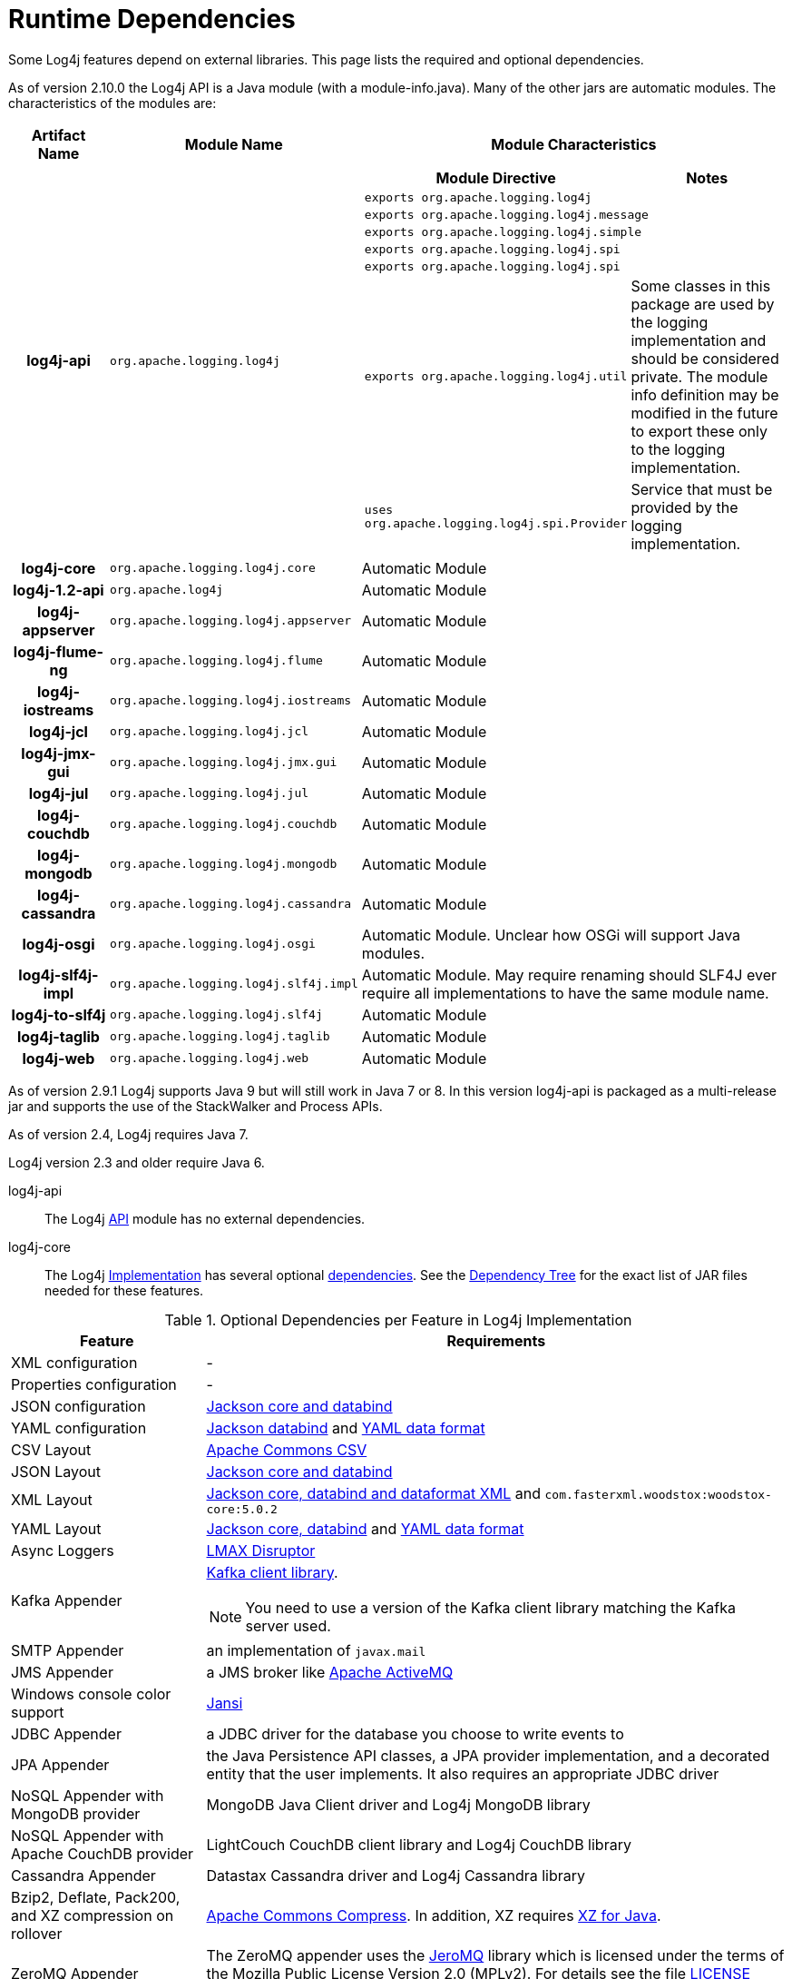 ////
    Licensed to the Apache Software Foundation (ASF) under one or more
    contributor license agreements. See the NOTICE file distributed with
    this work for additional information regarding copyright ownership.
    The ASF licenses this file to You under the Apache License, Version 2.0
    (the "License"); you may not use this file except in compliance with
    the License. You may obtain a copy of the License at

        https://www.apache.org/licenses/LICENSE-2.0

    Unless required by applicable law or agreed to in writing, software
    distributed under the License is distributed on an "AS IS" BASIS,
    WITHOUT WARRANTIES OR CONDITIONS OF ANY KIND, either express or implied.
    See the License for the specific language governing permissions and
    limitations under the License.
////
= Runtime Dependencies

Some Log4j features depend on external libraries. This page lists the
required and optional dependencies.

As of version 2.10.0 the Log4j API is a Java module (with a
module-info.java). Many of the other jars are automatic modules. The
characteristics of the modules are:

[cols="3h,5m,12a"]
|===
|Artifact Name |Module Name |Module Characteristics

|log4j-api
|org.apache.logging.log4j
|
[cols="m,"]
!===
!Module Directive !Notes

2+!exports org.apache.logging.log4j

2+!exports org.apache.logging.log4j.message

2+!exports org.apache.logging.log4j.simple

2+!exports org.apache.logging.log4j.spi

2+!exports org.apache.logging.log4j.spi

!exports org.apache.logging.log4j.util
!Some classes in this package are used by the logging implementation and should be considered private.
The module info definition may be modified in the future to export these only to the logging implementation.

!uses org.apache.logging.log4j.spi.Provider
!Service that must be provided by the logging implementation.
!===

|log4j-core
|org.apache.logging.log4j.core
|Automatic Module

|log4j-1.2-api
|org.apache.log4j
|Automatic Module

|log4j-appserver
|org.apache.logging.log4j.appserver
|Automatic Module

|log4j-flume-ng
|org.apache.logging.log4j.flume
|Automatic Module

|log4j-iostreams
|org.apache.logging.log4j.iostreams
|Automatic Module

|log4j-jcl
|org.apache.logging.log4j.jcl
|Automatic Module

|log4j-jmx-gui
|org.apache.logging.log4j.jmx.gui
|Automatic Module

|log4j-jul
|org.apache.logging.log4j.jul
|Automatic Module

|log4j-couchdb
|org.apache.logging.log4j.couchdb
|Automatic Module

|log4j-mongodb
|org.apache.logging.log4j.mongodb
|Automatic Module

|log4j-cassandra
|org.apache.logging.log4j.cassandra
|Automatic Module

|log4j-osgi
|org.apache.logging.log4j.osgi
|Automatic Module. Unclear how OSGi will support Java modules.

|log4j-slf4j-impl
|org.apache.logging.log4j.slf4j.impl
|Automatic Module. May require renaming should SLF4J ever require all implementations to have the same module name.

|log4j-to-slf4j
|org.apache.logging.log4j.slf4j
|Automatic Module

|log4j-taglib
|org.apache.logging.log4j.taglib
|Automatic Module

|log4j-web
|org.apache.logging.log4j.web
|Automatic Module
|===

As of version 2.9.1 Log4j supports Java 9 but will still work in Java 7
or 8. In this version log4j-api is packaged as a multi-release jar and
supports the use of the StackWalker and Process APIs.

As of version 2.4, Log4j requires Java 7.

Log4j version 2.3 and older require Java 6.

log4j-api[[log4j-api]]::
The Log4j link:log4j-api/index.html[API] module has no external
dependencies.

log4j-core[[log4j-core]]::
The Log4j link:log4j-core/index.html[Implementation] has several
optional link:log4j-core/dependencies.html[dependencies]. See the
link:log4j-core/dependencies.html#Dependency_Tree[Dependency Tree] for
the exact list of JAR files needed for these features.

.Optional Dependencies per Feature in Log4j Implementation
[cols="1,3"]
|===
|Feature |Requirements

|XML configuration
|-

|Properties configuration
|-

|JSON configuration
|https://github.com/FasterXML/jackson[Jackson core and databind]

|YAML configuration
|https://github.com/FasterXML/jackson[Jackson databind] and https://github.com/FasterXML/jackson-dataformat-yaml[YAML data format]

|CSV Layout
|https://commons.apache.org/proper/commons-csv/[Apache Commons CSV]

|JSON Layout
|https://github.com/FasterXML/jackson[Jackson core and databind]

|XML Layout
|https://github.com/FasterXML/jackson[Jackson core, databind and dataformat XML] and `com.fasterxml.woodstox:woodstox-core:5.0.2`

|YAML Layout
|https://github.com/FasterXML/jackson[Jackson core, databind] and https://github.com/FasterXML/jackson-dataformat-yaml[YAML data format]

|Async Loggers
|http://lmax-exchange.github.io/disruptor/[LMAX Disruptor]

|Kafka Appender
a|http://kafka.apache.org/[Kafka client library].
[NOTE]
====
You need to use a version of the Kafka client library matching the Kafka server used.
====

|SMTP Appender
|an implementation of `javax.mail`

|JMS Appender
|a JMS broker like http://activemq.apache.org/[Apache ActiveMQ]

|Windows console color support
|http://jansi.fusesource.org/[Jansi]

|JDBC Appender
|a JDBC driver for the database you choose to write events to

|JPA Appender
|the Java Persistence API classes, a JPA provider implementation, and a decorated entity that the user implements.
It also requires an appropriate JDBC driver

|NoSQL Appender with MongoDB provider
|MongoDB Java Client driver and Log4j MongoDB library

|NoSQL Appender with Apache CouchDB provider
|LightCouch CouchDB client library and Log4j CouchDB library

|Cassandra Appender
|Datastax Cassandra driver and Log4j Cassandra library

|Bzip2, Deflate, Pack200, and XZ compression on rollover
|http://commons.apache.org/proper/commons-compress/[Apache Commons Compress].
In addition, XZ requires http://tukaani.org/xz/java.html[XZ for Java].

|ZeroMQ Appender
|The ZeroMQ appender uses the https://github.com/zeromq/jeromq[JeroMQ] library which is licensed under the terms of the Mozilla Public License Version 2.0 (MPLv2).
For details see the file https://github.com/zeromq/jeromq/blob/master/LICENSE[LICENSE] included with the JeroMQ distribution.
|===

log4j-jcl[[log4j-jcl]]::
The link:log4j-jcl/index.html[Commons Logging Bridge] requires
http://commons.apache.org/proper/commons-logging/[Commons Logging]. See
the link:log4j-jcl/dependencies.html#Dependency_Tree[Dependency Tree]
for the exact list of JAR files needed.

log4j-1.2-api[[log4j-1.2-api]]::
The link:log4j-1.2-api/index.html[Log4j 1.2 Bridge] has no external
dependencies. This only requires the Log4j API and Log4j Core.

log4j-slf4j-impl[[log4j-slf4j-impl]]::
The Log4j 2 link:log4j-slf4j-impl/index.html[SLF4J Binding] depends on
the http://www.slf4j.org/[SLF4J] API. See the
link:log4j-slf4j-impl/dependencies.html#Dependency_Tree[Dependency Tree]
for the exact list of JAR files needed.

WARNING: Do not use this with the link:#log4j-to-slf4j[log4j-to-slf4j] module.

log4j-jul[[log4j-jul]]::
The Log4j 2 link:log4j-jul/index.html[Java Util Logging Adapter] has no
external dependencies. It optionally depends on the
link:log4j-api/index.html[Log4j Core] library. The only required module
is the Log4j API.

log4j-to-slf4j[[log4j-to-slf4j]]::
The link:log4j-to-slf4j/index.html[Log4j 2 to SLF4J Adapter] requires
the http://www.slf4j.org/[SLF4J] API and an SLF4J implementation. See
the link:log4j-to-slf4j/dependencies.html#Dependency_Tree[Dependency
Tree] for the exact list of JAR files needed.

WARNING: Do not use this with the link:#log4j-slf4j-impl[log4j-slf4j-impl] module.

log4j-flume-ng[[log4j-flume-ng]]::
The link:log4j-flume-ng/index.html[Flume Appender] requires
http://flume.apache.org/[Apache Flume] and
http://avro.apache.org/[Apache Avro]. The persistent agent uses Berkeley
DB. See the
link:log4j-flume-ng/dependencies.html#Dependency_Tree[Dependency Tree]
for the exact list of JAR files needed.

log4j-taglib[[log4j-taglib]]::
The Log4j link:log4j-taglib/index.html[Log Tag Library] requires the
http://jakarta.apache.org/taglibs/log/[Jakarta Commons Log Taglib] and
the Servlet API. See the
link:log4j-taglib/dependencies.html#Dependency_Tree[Dependency Tree] for
the exact list of JAR files needed.

log4j-jmx-gui[[log4j-jmx-gui]]::
The Log4j link:log4j-jmx-gui/index.html[JMX GUI] requires the JConsole
jar when run as a JConsole plugin. Otherwise it has no external
dependencies. See the
link:log4j-jmx-gui/dependencies.html#Dependency_Tree[Dependency Tree]
for the exact list of JAR files needed.

log4j-web[[log4j-web]]::
The Log4j link:log4j-web/index.html[Web] module requires the Servlet
API. See the link:log4j-web/dependencies.html#Dependency_Tree[Dependency
Tree] for the exact list of JAR files needed. Note that this works with
the Servlet 2.5 API as well as the Servlet 3.x API.

log4j-couchdb[[log4j-couchdb]]::
The Log4j link:log4j-couchdb/index.html[CouchDB] module depends on the
http://www.lightcouch.org/[LightCouch] CouchDB client library.

log4j-mongodb[[log4j-mongodb]]::
The Log4j link:log4j-mongodb/index.html[MongoDB] module depends on the
http://docs.mongodb.org/ecosystem/drivers/java/[MongoDB Java Client
driver].

log4j-cassandra[[log4j-cassandra]]::
The Log4j link:log4j-cassandra/index.html[Cassandra] module depends on the
http://docs.datastax.com/en/developer/driver-matrix/doc/javaDrivers.html[Datastax
Cassandra driver].

log4j-iostreams[[log4j-iostreams]]::
The Log4j link:log4j-iostreams/index.html[IO Streams] module has no
external dependencies. This only requires the Log4j API.

log4j-api-scala[[log4j-api-scala]]::
The Log4j link:manual/scala-api.html[Scala API] requires Scala runtime
library and reflection in addition to the Log4j API.
